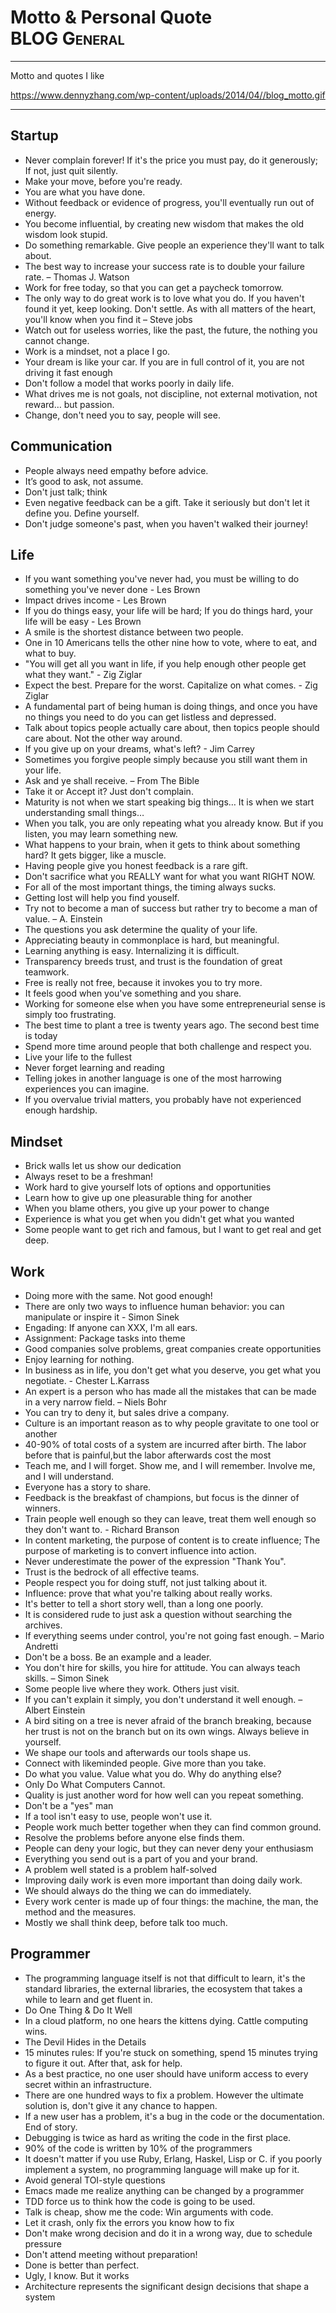 * Motto & Personal Quote                                       :BLOG:General:
:PROPERTIES:
:type:   Life
:END:
---------------------------------------------------------------------
Motto and quotes I like

https://www.dennyzhang.com/wp-content/uploads/2014/04//blog_motto.gif
---------------------------------------------------------------------
** Startup
- Never complain forever! If it's the price you must pay, do it generously; If not, just quit silently.
- Make your move, before you're ready.
- You are what you have done.
- Without feedback or evidence of progress, you'll eventually run out of energy.
- You become influential, by creating new wisdom that makes the old wisdom look stupid.
- Do something remarkable. Give people an experience they'll want to talk about.
- The best way to increase your success rate is to double your failure rate. -- Thomas J. Watson
- Work for free today, so that you can get a paycheck tomorrow.
- The only way to do great work is to love what you do. If you haven't found it yet, keep looking. Don't settle. As with all matters of the heart, you'll know when you find it -- Steve jobs
- Watch out for useless worries, like the past, the future, the nothing you cannot change.
- Work is a mindset, not a place I go.
- Your dream is like your car. If you are in full control of it, you are not driving it fast enough
- Don't follow a model that works poorly in daily life.
- What drives me is not goals, not discipline, not external motivation, not reward... but passion.
- Change, don't need you to say, people will see.
** Communication
- People always need empathy before advice.
- It’s good to ask, not assume.
- Don't just talk; think
- Even negative feedback can be a gift. Take it seriously but don't let it define you. Define yourself.
- Don't judge someone's past, when you haven't walked their journey!
** Life
- If you want something you've never had, you must be willing to do something you've never done - Les Brown
- Impact drives income - Les Brown
- If you do things easy, your life will be hard; If you do things hard, your life will be easy - Les Brown
- A smile is the shortest distance between two people.
- One in 10 Americans tells the other nine how to vote, where to eat, and what to buy.
- "You will get all you want in life, if you help enough other people get what they want." - Zig Ziglar
- Expect the best. Prepare for the worst. Capitalize on what comes. - Zig Ziglar
- A fundamental part of being human is doing things, and once you have no things you need to do you can get listless and depressed.
- Talk about topics people actually care about, then topics people should care about. Not the other way around.
- If you give up on your dreams, what's left? - Jim Carrey
- Sometimes you forgive people simply because you still want them in your life.
- Ask and ye shall receive. -- From The Bible
- Take it or Accept it? Just don't complain.
- Maturity is not when we start speaking big things... It is when we start understanding small things...
- When you talk, you are only repeating what you already know. But if you listen, you may learn something new.
- What happens to your brain, when it gets to think about something hard? It gets bigger, like a muscle.
- Having people give you honest feedback is a rare gift.
- Don't sacrifice what you REALLY want for what you want RIGHT NOW.
- For all of the most important things, the timing always sucks.
- Getting lost will help you find youself.
- Try not to become a man of success but rather try to become a man of value. -- A. Einstein
- The questions you ask determine the quality of your life.
- Appreciating beauty in commonplace is hard, but meaningful.
- Learning anything is easy. Internalizing it is difficult.
- Transparency breeds trust, and trust is the foundation of great teamwork.
- Free is really not free, because it invokes you to try more.
- It feels good when you've something and you share.
- Working for someone else when you have some entrepreneurial sense is simply too frustrating.
- The best time to plant a tree is twenty years ago. The second best time is today
- Spend more time around people that both challenge and respect you.
- Live your life to the fullest
- Never forget learning and reading
- Telling jokes in another language is one of the most harrowing experiences you can imagine.
- If you overvalue trivial matters, you probably have not experienced enough hardship.
** Mindset
- Brick walls let us show our dedication
- Always reset to be a freshman!
- Work hard to give yourself lots of options and opportunities
- Learn how to give up one pleasurable thing for another
- When you blame others, you give up your power to change
- Experience is what you get when you didn't get what you wanted
- Some people want to get rich and famous, but I want to get real and get deep.
** Work
- Doing more with the same. Not good enough!
- There are only two ways to influence human behavior: you can manipulate or inspire it - Simon Sinek
- Engading: If anyone can XXX, I'm all ears.
- Assignment: Package tasks into theme
- Good companies solve problems, great companies create opportunities
- Enjoy learning for nothing.
- In business as in life, you don't get what you deserve, you get what you negotiate. - Chester L.Karrass
- An expert is a person who has made all the mistakes that can be made in a very narrow field. -- Niels Bohr
- You can try to deny it, but sales drive a company.
- Culture is an important reason as to why people gravitate to one tool or another
- 40-90% of total costs of a system are incurred after birth. The labor before that is painful,but the labor afterwards cost the most
- Teach me, and I will forget. Show me, and I will remember. Involve me, and I will understand.
- Everyone has a story to share.
- Feedback is the breakfast of champions, but focus is the dinner of winners.
- Train people well enough so they can leave, treat them well enough so they don't want to. - Richard Branson
- In content marketing, the purpose of content is to create influence; The purpose of marketing is to convert influence into action.
- Never underestimate the power of the expression "Thank You".
- Trust is the bedrock of all effective teams.
- People respect you for doing stuff, not just talking about it.
- Influence: prove that what you're talking about really works.
- It's better to tell a short story well, than a long one poorly.
- It is considered rude to just ask a question without searching the archives.
- If everything seems under control, you're not going fast enough. -- Mario Andretti
- Don't be a boss. Be an example and a leader.
- You don't hire for skills, you hire for attitude. You can always teach skills. -- Simon Sinek
- Some people live where they work. Others just visit.
- If you can't explain it simply, you don't understand it well enough. -- Albert Einstein
- A bird siting on a tree is never afraid of the branch breaking, because her trust is not on the branch but on its own wings. Always believe in yourself.
- We shape our tools and afterwards our tools shape us.
- Connect with likeminded people. Give more than you take.
- Do what you value. Value what you do. Why do anything else?
- Only Do What Computers Cannot.
- Quality is just another word for how well can you repeat something.
- Don't be a "yes" man
- If a tool isn't easy to use, people won't use it.
- People work much better together when they can find common ground.
- Resolve the problems before anyone else finds them.
- People can deny your logic, but they can never deny your enthusiasm
- Everything you send out is a part of you and your brand.
- A problem well stated is a problem half-solved
- Improving daily work is even more important than doing daily work.
- We should always do the thing we can do immediately.
- Every work center is made up of four things: the machine, the man, the method and the measures.
- Mostly we shall think deep, before talk too much.
** Programmer
- The programming language itself is not that difficult to learn, it's the standard libraries, the external libraries, the ecosystem that takes a while to learn and get fluent in.
- Do One Thing & Do It Well
- In a cloud platform, no one hears the kittens dying. Cattle computing wins.
- The Devil Hides in the Details
- 15 minutes rules: If you're stuck on something, spend 15 minutes trying to figure it out. After that, ask for help.
- As a best practice, no one user should have uniform access to every secret within an infrastructure.
- There are one hundred ways to fix a problem. However the ultimate solution is, don't give it any chance to happen.
- If a new user has a problem, it's a bug in the code or the documentation. End of story.
- Debugging is twice as hard as writing the code in the first place.
- 90% of the code is written by 10% of the programmers
- It doesn't matter if you use Ruby, Erlang, Haskel, Lisp or C. if you poorly implement a system, no programming language will make up for it.
- Avoid general TOI-style questions
- Emacs made me realize anything can be changed by a programmer
- TDD force us to think how the code is going to be used.
- Talk is cheap, show me the code: Win arguments with code.
- Let it crash, only fix the errors you know how to fix
- Don't make wrong decision and do it in a wrong way, due to schedule pressure
- Don't attend meeting without preparation!
- Done is better than perfect.
- Ugly, I know. But it works
- Architecture represents the significant design decisions that shape a system
** #  --8<-------------------------- separator ------------------------>8-- :noexport:
** Chinese                                                         :noexport:
- 个人比较欣赏的一些警世格言和人生体会
- 硅谷 - Silicon Valley
- 在硅谷,人们很少会问"你为谁工作",反而常问"你热爱什么"--这也正是硅谷成功的精髓
- 家庭生活                                                         :Family:
- 每个女人都是一个天使,当她爱上一个人时,她就会折断翅膀来 到人间,所以男人不要伤害身边深爱自己的女人,因为她已经没有翅膀再飞
- 做父母最失败的,就是既看不起自己的孩子,又希望孩子成龙成凤
- 要想让婚姻生活幸福,就要当3年聋子,3年哑巴,3年盲人 -- 韩国俗语
- 作为父母,让孩子通过语言把所有的感情--积极和消极的都表达出来,是对孩子的最大保护
- 家不是讲理,是讲爱的地方
- 家庭的幸福需夫妻共同努力, 而破坏它, 一人就够了
- 婚姻不是1+1=2, 而是0.5+0.5=1. 即, 两人各削去一半自己的个性和缺点, 然后凑合在一起才完整
- 两个人吵架, 先说对不起的人, 并不是认输了, 并不是原谅了.他只是比对方, 更珍惜这份感情
- 如果你把工作搞砸了, 你总可以再找另外一个工作, 但如果你把家庭关系搞砸了, 特别是跟孩子的关系, 你永远无法弥补, 你会一辈子背负这个债务
- 别让孩子替你实现梦想
- 成年人的生活里没有容易二字
- 所有的孩子都是在玩耍时学习的
- "要听话"用来抹杀自由, "要孝顺"用来抹杀独立, "就你跟大家不一样"用来抹杀个性, "别整天琢磨那没用的"用来抹杀想象力, "少管闲事"用来抹杀公德心, "养你这孩子有什么用"用来抹杀自尊, "我不许你跟他/她在一起"用来抹杀爱情--这就是中国父母著名的"七种武器"
- 男人和老婆的关系再差,他和岳母的关系也是好的;女人和老公的关系再好,她和婆婆的关系也是差的
- 男人善于发现老婆的缺点,女人善于发现老公的优点
- 心态                                                           :Attitude:
- 做不到不要说,说了一定要做到
- 我们之所以觉得自己的idea酷炫拽霸吊炸天,其实是因为我们文献看的太少....
- 听到各类建议和反馈时,先不要想个人得失.讨论和做决定是两个不同阶段的事情
- 你说我是错的,那你最好证明你是对的.
- 只有在心中先有了目标,做事的时候才不会被各种条件和现象所迷惑,才不会偏离正轨
- 一个人的成就,永远不会超越自己思想的格局
- 我们能原谅我们讨厌的人,但却不能原谅讨厌我们的人
- 我们的痛苦不是问题本身带来的, 而是我们对这些问题的看法产生的
- 一个人的涵养, 不在心平气和时, 而是在心浮气燥时
- 除非你同意, 没有任何人可以伤害到你
- 任由感觉左右行为是不负责任的做法
- 别想过去, 别想将来, 想想现在
- 千万不要因为有一天你得到了整个世界却丧失了自我灵魂 -- 鲍勃.马利
- 宁愿悲哀的深刻, 不愿开心的肤浅
- 伟人之所以为伟人, 只不过他克服惰性多一点
- 人的能力都是在做事的过程中提升的
- 任何一次对自己的原谅, 都会导致下一次更大的错误
- 千万不要相信你能统一人的思想,那是不可能的.30%的人永远不可能相信你
- 越是接近人生的最高阶段, 别人越是帮不上忙.每个人的顶峰都是独特的, 这独一无二的风景, 世上没有任何人曾有过相同体验.此时, 任何帮助都会变成干扰, 任何期待都是一种松懈
- 现实并不残酷,残酷的是你自己对青春的挥霍！
- 可以相信别人, 但不可以指望别人
- 自由从自信而来, 而自信则是从自律来! 先学会克制自己, 用严格的日程表控制生活, 才能在这种自律中不断磨练出自信.自信是对事情的控制能力, 如果你连最基本的时间都做控制不了, 还谈什么自信？
- 有没有想过, 也许一辈子你都是个小人物
- 用心做事做人的, 必定会与众不同
- 有时候傻坚持要比不坚持好很多, 如果空有理想, 没有坚持, 理想将变成一种痛苦
- 任何一件事情, 只要是心甘情愿, 总是能够变得简单
- 别兜售你不相信的东西, 别为你不敬佩的人工作, 别和你不喜欢的人共事 -- 芒格
- 人之所以有道德,是因为受的诱惑太少.要是有致命的诱惑向他发起攻击,几乎没有人能够幸免. --罗素
- 道理是个人的选择,不能绑架别人
- 你可以用爱得到全世界,　也可以用恨失去全世界
- 生活体验                                                        :Feeling:
- 人无癖不可与交,以其无深情也;人无疵不可与交,以其无真气也.
- 所有的伟大,都源于一个勇敢的开始.
- 永远不要低估你的能力,永远不要高估你的毅力
- 不如意事常八九,可与言者无二三
- 解决是能力,担当才是王道
- 未来不迎,当时不杂,过往不恋 -- 曾国藩
- 优雅的秘诀在于克制
- 每个人只会看到自己想看的东西
- 把最不想做`最容易拖延的事情安排在最前面.当不想做的事情统统都完成后,它们也不会在你脑海里持续浮现干扰你的工作心情了.
- 如果我没见过太阳,我本可以忍受黑暗.
- 这个世界上,没有一步是浪费的
- 其实我们认识的许多人最终都不会成为我们的朋友.因为友谊的建立需要信任,而信任往往需要两个人互相不断解决对方的痛点才能逐渐建立.
- 妄念就是一个自己挥之不去,但又必须靠他人才能够实现的愿望 -- 冯唐
- 一分钱一分货, 一毛钱两分货, 一块钱三分货
- 爱的反面不是仇恨,而是漠不关心 -- 特蕾莎
- 我的生活经验使我深信,没有缺点的人往往优点也很少 -- 林肯
- 没有任何人的人生,可以不经历痛苦
- 有些人认识再久也做不了朋友,再怎么费力贴近都觉得有隔阂.有些人第一次接触就怀疑是不是曾经见过,像是两只找到了同类的小怪兽.
- 青春就是做可爱的自我
- 梦想才是最真的现实.不是现实支撑着梦想,而是梦想支撑起现实.
- 所谓能耐,就是既有能力又有耐力.没有能力的人做不了事,没有耐力的人成不了事！能力是锻炼出来的,耐力是磨炼出来的.没有能力的耐力是一生平庸,没有耐力的能力是一时之勇.人生想要有所成就,就必须有"能"有"耐".
- 越有故事的人越沉静简单,越肤浅单薄的人越浮躁不安
- 科技是大脑,金融是血液
- 你很在意别人怎么看你吗？记住一只狮子是不会在意羊的意见的.
- 一个人成熟的标志之一就是,明白每天发生在自己身上99%的事情对别人而言根本毫无意义.
- [#B] 阐述观点时,列出例证,能帮助自己和对方更深入的理解和说服
- 道理两三句话讲不清楚,那说明你还没看透
- 如果谈话时,你一心想着诉说,你是无法倾听到任何新信息的
- 以绝大多数人的努力程度之低,根本轮不到去拼天赋.
- 你的收益不是由你创造的价值决定的,而是由替代你的成本决定的.
- 有一种东西,你开始很讨厌他,但之后你却慢慢适应了他,当有一天失去了他,你就感觉你离不开他,他就是体制.
- 一个人敢于笑话自己,他是有很强的安全感的
- 历史吊诡的地方在于,再复杂`再重大的决定,往往都是在一两分钟的思考之后作出的
- 比起浪费时间来说,浪费钱真算不得了什么
- 社交,是件私密的事情,越有价值的信息,受众越少.
- 保持微笑,哪怕是状态不佳的情况下.
- 包容不同价值观,不同性格的旁人.
- 一个人一天的行为中大约只有5％是属于非习惯性的,而剩下的95％的行为都是习惯性的
- 时间告诉你什么叫衰老 回忆告诉你什么叫幼稚
- 真我,胜过一切偶像
- 成功完全是一种个人现象,只有你所完成的事情和你的价值观相符,你才会觉得成功
- 人生最痛苦的不是要什么得不到,而是根本不知道自己要什么
- Surround yourself with inspiration.
- 通过敏锐的洞察力,高效的方法学,完善的工具集来支撑我们去追寻任何我们想达到的目标.
- 原创的思想其实往往比二手的容易理解很多.
- 你跟圈子的人关系密切,谈论的话题也都相似.你努力做到这个群体的最好,以为看到了整个世界,其实你看到的只是很小很小的一部分.
- 你无法说服还没有吃过很多很多面包的人们,让他们懂得吃一千个面包是要反胃的.
- 一将无能,累死三军
- 人可以不相信神,但不能不相信神圣
- 使人疲惫的不是远处的高山,而是鞋里的一粒沙子
- 一个真正强大的人,不会把太多心思花在取悦和亲附别人上面.所谓的圈子`资源,都只是衍生品
- 时间是最大的成本, 观点是最有价值的财富
- 与普通人学沟通,与牛人学技术
- 只是因为太年轻,所以所有的悲伤和快乐都显得那么深刻,轻轻一碰就惊天动地
- 三种单纯而强烈的激情支配我的一生:对于爱的渴望,对于知识的渴求,以及对人类苦难痛彻肺腑的怜悯 -- 罗素
- 成熟的标志,不是会说大道理,而是你开始去理解,身边的小事情
- 成人的最大烦恼是自寻烦恼,孩子的最大快乐是自得其乐
- 当你放弃追寻外在世界的财富,开始追寻内心世界的真正财富时,就是你真正觉悟的时刻
- 其实创业就是干别人没有干过的事情,或者干别人没有干成的事情
- 追求激情,而不是追求薪水和职位
- 一个成熟的人往往发觉可以责怪的人越来越少,人人都有他的难处
- 大师之所以为大师, 正因为他一出手就能化腐朽为神奇
- 人们最终所真正能够理解和欣赏的事物,只不过是一些在本质上和他自身相同的事物罢了. --叔本华
- 所有一直在追求"出色"和"卓越"的人最后都在他们最坚信的标准上"输"给了那些只是想过自己独特生活的人
- 最小的善行胜过最大的善念
- 这辈子什么苦都可以吃,就是别让心累着
- 有时候,同样的一件事情,我们可以去安慰别人,却说服不了自己
- 在你不在乎的人和事面前,你总是显得特别有尊严
- 真正的成功,不是来自别人的认可和评价,而是由自我满足带来的宁静平和的心态
- 让你难过的事情,有一天,你一定会笑着说出来
- 你的负担将变成礼物,你受的苦将照亮你的路 -- 泰戈尔
- 如果不冥思苦想,怎么会恍然大悟？
- 慷慨不仅仅是把别人所需要的送给他, 而真正的慷慨是能把自己需要的也送给别人
- 阅读是人的第二生命
- 人最想得到什么,就会成为什么的囚徒
- 问佛:世间为何有那么多遗憾？ 佛曰:这是一个婆娑世界,婆娑即遗憾,没有遗憾,给再多幸福也不会体会快乐
- 若一个人不靠关系,不用巴结,不为某种得失提心吊胆,不必把命运系在某个人身上,而是在用自己的能力创造社会价值并养活自己,而且做的还是自己喜欢的事,并且不虚荣,春天就常驻你心里
- 人一定要想清楚三个问题:你有什么？你要什么？你能放弃什么？
- 你永远都不会知道自己到底有多坚强,直到有一天你除了坚强别无选择
- 如果不出去走走,你会以为这就是世界
- 有事情不是因为看到了才相信, 而是因为相信才看得到, 就像爱情,就像梦想
- 一个人总强调什么,他身上就缺少什么
- 诚实: 是一种态度,也是一种能力
- 在古代, 我们不短信, 不网聊, 不漂洋过海, 不被堵在路上, 如果我想你, 就翻过两座山走五里路, 去牵你的手. -- 蔡康永
- 长大成人这件事最恐怖的地方之一在于, 你或许会变成自己曾经最看不起的那种人
- 如果一个人什么生活嗜好都没有, 那么他往往也没有好朋友
- 工作需求与圈子极大地影响个人的能力
- 说真话会得罪一些人, 但却会更容易找到知音
- 许多人的所谓成熟, 不过是被世俗磨中去了棱角, 变得世故而现实了.那不是成熟, 而是精神的早衰和个性的夭亡.真正的成熟, 应当是独特个性的形成, 真实自我的发现, 精神上的结果和丰收
- 你因为满腔热情`认定一样事情, 而去创业, 还是因为不满意目前的生活状态, 便考虑换一种模式？
- EQ在斗争中成长最快
- 当你超过别人一点点, 别人会嫉妒你;当你超过别人一大截, 别人就会羡慕你
- 心若没有栖息的地方, 到哪里都是流浪
- 真相只有一个, 但观察角度和表达方式会给我们很多不同的判断.尤其在你愿意相信自己的判断并以此为自己辩护的时候.相由心生, 所以月映千川.也就是人们常说的罗生门
- 学习的根本意义在于提升自己的洞察力
- 任何环境都足以让你脚踏实地地自我修炼
- 讲真话的最大好处就是:不必记得自己讲过什么
- 没有实力, 愤怒毫无意义
- 一分钟有多长？这要看你是蹲在厕所里, 还是等在厕所外
- 路走对了, 就不怕走远
- 关心你的技术, 然后你的技术才会关心你
- 爱所有人, 信少数人, 不欺负任何人
- 幸福就是好的身体和坏的记忆
- 如果你能将学到的东西解释给一个十岁的孩子, 让他听懂, 你一定是学会了
- 你和时间开玩笑, 它却对你很认真
- 读书不一定改变一个人的命运, 可是却实实在在地改变一个人
- 任何一个高级的知识内容, 其中都只有一小部分是有思想创新`有重大影响的, 而其它很多东西都是琐碎的`非本质的
- 一次温暖的握手抵得上一万次微博
- 我们已走得太远, 以至于我们忘了为什么而出发 -- 纪伯伦
- 真正的效率源自于内心对一个东西强烈的热忱, 也就是俗称的追求, 这时从表层意识到深层意识都关注在这件事情上面, 脑细胞高度活跃, 才能创造最大的效益
- 人生最大的投资, 不是房子, 不是股票, 是人. 钱不会给人机会, 房子也不会, 只有人会给人机会, 当人需要帮助的时候, 只有人会帮人
- 要么深度, 要么有趣, 要么安静
- 突然发现生命中好多不可或缺的人, 走着走着就散了
- 如果有什么事情让你感到恐惧或者兴奋, 那就去做吧
- 没有一颗心, 会因为追求梦想而受伤
- 社交之所以累, 是因为我们想表现出自己其实并不具备的素质
- 我们失去了饥饿感, 所以很难活得那么真实了
- 对别人的情感最大的伤害就是欺骗
- 你就是一道风景 , 没必要在别人风景里面仰视
- 有些事现在不做, 一辈子都不会做
- 人生最痛苦的是梦醒了无路可走.做梦的人是幸福的.倘没有看出可走的路, 最要紧的是不要去惊醒他
- 永远不要恨你的敌人, 因为这会影响你的判断力！
- 健康就是最大的节约
- 有些情感上的错误,就像一只摔破的碗一样,即使经过修补,裂痕不可能消失
- 家庭沟通
- 当有人在你毫无防备时刁难你,那你内心的情绪就会波涛澎湃,顿时变得紧张`躁动.因此提前沟通很重要.
- 在婚姻生活中,推理只会把我们引入歧途.
** 职场感悟                                                        :noexport:
- 所谓完美的人生就是坚守自己的岗位,抓住历史馈赠给他们的机遇,充分发挥自己的才能,努力创造自己的命运.
- 唯有爱与用户不可辜负
- 时间比金钱更珍贵的是,它是不可逆的.人类几千年历史,自己能实际参与的只有短短几十年,不要做别人做过的事情,要找到真正发挥自己创造力的地方.
- 利可共而不可独,谋可寡而不可众 -- 曾国藩
- 过了十年,谁都不记得你做了什么,但是记得和你做事情的感觉
- 真正的"关系", 在于如何想办法让其他人更成功,在于努力地去"付出"而不是"索取"
- 竞技的水平越高,心理因素所占的影响就越大
- 组织的成果产生于组织外部 -- 彼得.德鲁克
- 人们往往不会记住你说了什么,而是记住你让他们有什么样的感觉
- 或许,真正的成功只有一个,就是按照自己喜欢的方式,去度过自己想要的人生... ...
- 善于学习,能下笨功夫
- 权力的本质就是信息
- 抠门的人不适合当老板
- 战术上的勤奋,掩盖不了战略上的懒惰 -- 雷军
- 没有感情沟通,留不住老人; 没有宽阔心胸,用不了能人; 没有专业能力,指导不了新人.
- 其实研究烂产品还有另外一个好处: 出色的产品可能是靠某个华丽的效果或精美的设计而引人注目的,但烂产品只能是靠碰准真正需求才能够存留下来的
- 天理即人欲 -- 王阳明
- 机遇往往是伪装成挑战出现在你面前
- 让自己感觉无知,这是唯一能保持学习的方法.
- 写出精美的代码,开源给所有人.
- 缺少时间不是问题; 问题是缺少专注.
- 所谓专家,就是在一个很小的领域里把所有错误都犯过了的人.
- 如何做减法:专注目标`分配有限资源`付出舍弃的勇气.
- 在有限的时间内完成事务,避免完美主义,压力得到解脱
- 虽然工作强度很大,但总有一种玩的感觉.
- 每一个管理者都会在实际工作中遇到一个非常现实的问题--员工激情的可持续性问题
- 加班加点, 废寝忘食有时很可能是不具备效率和工作能力的表现
- 很多时候, 在办公室里一起工作三年, 不如出差畅谈一夜能增进了解
** 管理与做事方式                                       :noexport:Management:
- Money will come and go, but experiences and learning are what I define as true wealth.
- I need someone reliable, who isn't afraid to tell me bad news.
- If you can't measure it, you can't manage it. -- Peter Drucker
- The metrics themselves are not important. The action is.
- 风险管理, 简单说就是一件事情的出现,不会是由于一个人的失误造成的.
- 在进行工作的时候,一定要念念不忘这个工作应于何时截止
- 能够把简单的事情想复杂, 使你具备执行力;能够把复杂的事情想简单, 使你具备操控局面的能力.
- 有时候,做事情并不需要有目的,最重要的是自己内心的充实.
- Creating a challenge can be an inspiration for all of us.
- 当我们是少数人,我们可以检验自己的勇气.当我们是多数人,我们可以检验自己的宽容
- 做你真正感兴趣的事情会让你珍惜时间
- 团队引导的首要原则: 永远优先保护大家的主动性和积极性
- 教育是三分教,七分等.沟通和引导何常不是呢?
- 生活最沉重的负担不是工作,而是无聊.-- 罗曼·罗兰
- 如工作没有挑战,再有能力的人,也像傻瓜一样
- 激励和惩罚需要及时, 因为它们都有着积极或消极的巨大示范效应
- 只有生产低级产品的企业, 才把竞争力完全建立在劳动力成本上
- 人们从来都不曾真正地想要去实现完美, 而是害怕完美.完美对于绝大多数人来说, 意味着脱离大众带来的孤独, 意味着承担更多的责任, 意味着成为上帝或上帝的使者
- 老板对你的投资主要是为了你未来的贡献, 而不是回报你的过去
- 【高效能人士7个习惯】: 1`主动积极(个人愿景的原则); 2`以终为始(自我领导的原则); 3`要事第一(自我管理的原则); 4`双赢思维(人际领导的原则); 5`知彼解己(移情沟通的原则); 6`统合综效(创造性合作的原则); 7`不断更新(平衡的自我更新的原则) -- 史蒂芬·柯维
- 公开发表你的思考, 你将因感到来自公众的积极的压力而坚持下去
- 工作需求与圈子极大地影响个人的能力
- 人生五大发展阶段:首先自己要行;其次要有人说你行;再次, 说你行的人要行;然后, 你说谁行谁就行;最后, 谁敢说你不行
- 无论发生怎样的变故, 不要打破生活原有的规律, 要按时吃饭, 按时睡觉
- 吕布固执于自己的方天画戟, 赤兔马和高强的技艺
- 有些事儿一对一地做效果更好,且更结实.
- 你必须非常努力, 才能看起来毫不费力
- 作息时间表是一种自我约束
- 一种技能如同一块肌肉, 一旦缺乏反复的训练, 它就会渐渐萎缩
- 没有人情的政治是短命的
- 凡事只要不用人去操心了, 我们就可以暂时认为这事儿就不存在了
- 项目沟通的最大目的是最大限度地发挥团队的合力
- Continuous improvements is the key at all levels
- Don't live with broken windows
- Most of what we learn, we learn indirectly
- Never use the last bullet!
- Never ruin other's dream and wish
- 有效沟通的目的是拿到充分`正确的信息, 来做出有利的决断
- 没有比解决瓶颈更高效的事情了
- 在管理的世界中, 最困难的事情就是把一件你很拿手的工作交给别人, 再眼睁睁地看着他把事情搞砸, 而你却还能心平气和的不发一言
- 你想要管理的事情越平淡无奇, 你的系统就需要越复杂才能把它们管理好
- 跟踪移交他人处理的工作
- 对员工不应是管理, 而应是激励
- 授权就像是放风筝, 对方能力弱就收收, 对方能力强就放放
- 不能因为一个人心地善良就原谅他的无能, 更不能因为一个人有表演天赋就大加赞扬
- 团队里面善于质疑的人最容易获得成长; 安于现状的每天都是在重复自己
- 用8小时工作, 用24小时思考. 同样的工作, 不同的人会有不同的绩效, 差异在于业余时间的思考
- "当一个政府或部门失去公信力时, 不论说真话还是假话, 做好事还是坏事, 都会被认为是说假话`做坏事."--古罗马历史学家塔西陀
- 什么叫爱好？爱好就是在业余时间用专业精神去做的业余事情
- 如果你想要造一艘船, 不要招徕你的手下收集木材`分配任务, 相反,去激发他们对海洋的渴望
- 成功的买卖, 都是以双赢为目标开始的
- 照顾每个人的感受, 注定自己不会好受！
- 理想未必能感召人, 但利益一定可以团结人
- 所谓执行力,就是这件事交给你,你就得一直盯出个结果来,最忌石沉大海.执行过程三个关键:完成标准`时间要求和风险控制.对完成标准之理解的不同或令辛苦成为无用功;时间点即使老板没明确给,也要自己设定并确认是否可以;大部分可发生的意外能预估并加以控制,失控则迅速解决,不要拖延到最后
- 越是出色的人越善于在缺乏条件的状态下把事情做到最好,越是平庸的人越是对做事的条件挑三拣四
** 沟通                                                            :noexport:
- 人都有着劣根性,但也有着善良的本质
- 你永远说服不了任何人,更无法改变任何人.但你可以做好自己. 如果你把自己做得足够好,不需要你说,别人就会以你为榜样,改变他自己,因为这决定是他自己做出来的,他愿意改变
- 告诉别人的观点必须是简单的,好像是他自己想出来的
** 程序员                                                       :noexport:IT:
- 编程有两件事,一件是处理数值,另一件是处理字符串
- 注释的目的是为了弥补代码自身在表达上的不足.
- 挑项目绝对是程序员职业发展第一准则
- 信息量等于不确定性的多少
- 调试前先思考是最好的调试方法
- 缓存的本质是: 在能够预测未来使用的前提下, 预先存储一些处理结果提供快速访问, 从而做到用空间换时间或缓解瓶颈
- 工具比框架更容易被接受
- 相比成本控制, 业务创新更重要
- 世界上最真情的相依, 是你在try我在catch.无论你发神马脾气, 我都默默承受, 静静处理.到那时, 再来期待我们的finally -- 我是程序员
- 世界上最痴心的等待, 是我当case你是switch, 或许永远都选不上自己 -- 我是程序员
- 世界上最遥远的距离, 是我在if里你在else里, 似乎一直相伴又永远分离 -- 我是程序员
- 需要对核心细节进行深入了解
- 知识技能的提升还是得靠不断地尝试折腾, 在烦和累中发现有趣和酷, 成就感
- 如果一个系统或者一个模块设计时没有想好怎么测试, 说明设计做得还不够
- 一个只有学计算机的孩纸才明白的冷笑话:烫烫烫烫烫烫烫烫烫烫烫, 屯屯屯屯屯屯屯屯屯屯屯屯屯
- 《程序员的雨巷》开着emacs, 独自编写着悠长`悠长又无聊的ErLang, 我希望编译出来的结果是一个美丽的姑娘.她是有lua一样的风骚, c一样的贤惠, lisp一样的慈祥, 与我在ubuntu里牵手, 拥抱又疯狂;梦醒, 她仅仅是这无聊的ErLang
- 如何实现可维护的软件是高级工程师的价值所在
- 领导总让人一声叹息. 领导:"我们不需要两台服务器". 我:"可是我们需要双机备份" 领导:"两台服务器是为失败者准备的,优秀的团队绝对不允许任何一台服务器出问题" 我:"唉..."
** 幽默                                                      :noexport:Humor:
- 丝袜是权力的象征, 女人穿了能征服男人, 男人戴了可以征服银行
- 青春不常在, 抓紧谈恋爱
- 一哥们儿隔壁新搬来了个老外, 一天晚上老外敲门求助, 说:"我的电视坏了, 不能换台."这哥们儿低头看了眼表, 很镇定的说:"过了七点半就好了..."
- 下午在法学院新楼自习,其间去接开水,见证了经典的一幕:前面排了一个美女和一个男生,美女突然回头对那男生说,她杯子拧不开了.于是那男生说:那我先接吧.瞬间我就石化了
- 小丸子问:"为什么只能说女儿像爸爸, 不说爸爸像女儿呢？"爸爸说:"我问你, 是先有爸爸还是先有女儿？""当然是先有女儿, 后有爸爸."小丸子理直气壮地说, "在妈妈生了我以后, 你才成了爸爸的！"..
- 男人需要幽默, 就像女人需要一个漂亮的脸蛋一样重要
- 我国火车专用对联.上联: 啤酒饮料矿泉水; 下联:　花生瓜子八宝粥;　横批:　让一下, 　让一下
- 中午不睡, 下午崩溃 ..
- 上课的区别:小学上课费嘴, 初中上课费笔, 高中上课费脑, 大学上课费流量, 工作时上课费钱
- 上联: 大四的看大三的教大二的怎么骗大一的. 下联: 大一的听大二的讲大三的怎么甩大四的. 横批: 大三最牛
- 唐僧没本事, 大家都这么看.面对八十一难, 他哭过, 哀求过, 但从没说过一次:'我们不取经了, 大家散伙吧'.-- 坚持当如唐僧
** 爱情                                                       :noexport:Love:
- 我遇见你,然后遇见我自己
- 友谊意味着两个人和世界, 然而爱情意味着两个人就是世界
- 开始相爱不是因为找到一个完美的人, 而是因为学会了完美地看待一个不完美的人
- 结婚以前自己那是吉普越野车, 愿意往哪开就往哪开, 爱怎么开怎么开.结婚后那就是火车啦, 那得按轨道跑, 准时准点还不能出轨.若有孩子了, 不仅不能出轨, 还得拉货
- 遇见你是命运的安排, 成为了朋友是我的选择, 而爱上你是我无法控制的意外
- 爱对一個人, 人生就等于做对了大部分的事情
- 世界上最疼痛的话是:"我爱你, 但是......".世界上最甜蜜的话是:"...... 但是, 我爱你."
- 其实, 你喜欢一个人, 就赋予了他/她伤害你的权力
- '爱'和'喜欢'的区别很简单, 如果你爱花你会给它浇水, 喜欢则会摘下它
- 如果我24小时不QQ, 不短信, 不微博, 原因只有一个:今天我们在一起
- 他殷勤, 那是他刚刚爱上你.他笨拙, 那是他深深爱着你.他随性, 那是他已认定是你
** 睿智的道理 -- 大智慧                                            :noexport:
- 在职场上, 使用是最大的培养, 宠爱是最大的迫害
- 对待人和对待事不一样,光有技巧和理智是不够的,很多时候信念和大度更重要
- 人们愿意跟你说,比把观点表达得清晰`准确更重要
- 一个人生活虽然很难,但也必须学会一个人,不要轻易依赖别人,这是为了防止你身边的人都离开的时候,你还可以好好生活下去.永远没有一个人是你离不开的,现在离不开的,不代表永远离不开.
** 良好的习惯                                                      :noexport:
- 需要把非常好的"陈述性记忆"变成一种"条件反射"
- 每天花一点钟看10页有用的书,每年可看3600多页书,30年读11万页书.而11万页书足可以使你成为一个学者了
- 把有意义的小事变成习惯
** 短文                                                      :noexport:Story:
- 德国记者提问:＂在德国,德国公民能了解德国总理的子女及其财产状况,在中国能吗？＂ 面对恶意刁难,中国发言人不慌不忙,沉着冷静,机智地回答:＂当然能,中国公民也能了解德国总理的子女财产情况.＂全场为发言人的机智报以热烈掌声.
- 一位单身女子刚搬完家, 晚上忽然停电.她刚点燃一支蜡烛, 听见了敲门声.她打开门, 是隔壁的小女孩, 小女孩问:"阿姨, 你家里有蜡烛吗？"单身女子心想:这才刚来就这样, 以后会怎样.于是她冷冰冰的说"没有".小女孩笑了:"妈妈怕你害怕, 让我给你送来了."
- 行善:鲁国规定凡鲁人在国外见到本族人被卖当奴, 可赎之回国库报账.孔子学生赎一奴, 却不报账, 人人夸学生高尚.孔子很不满, 学生问救而不报账, 岂不更高尚.孔子骂:呆货, 以后别人要是赎了奴去报账, 就会被骂不高尚;不报账, 做好事又成了亏本的事.渐渐人们就会装没看有人做奴, 渐渐就没人做好事
- 一名记者采访一个从事编程的工程师, 并问了他一个典型的问题: "你怎样判断一个函数或者方法太大了？"被采访者说, "我不喜欢任何比我头还大的方法.""你是说那些无法将所有细节都记到脑子里的方法？""不, 我是说我把我的头放在显示器上, 然后那段代码不应该比我的头还大."
- 他散尽万贯家财, 终于获得了一次穿越的机会, 他回到了1998年, 找到了那个犹豫不决, 手握50万现金的青年, 告诉他:"买房子吧, 10年后, 房价会翻好几个跟头的."那个人说:"真的的太谢谢你了！请问你贵姓？你认识我吗？"他诡异的一笑:"我当然认识你, 化腾.我叫周鸿祎
- 毕业答辩, 台下坐满老师, 台上同学讲得支支吾吾, 基本就不懂, 其中最牛的一个都是发话:你导师是谁, 怎么这么不负责任, 基本知识都不懂？只见该同学还是支支吾吾, 老师发火了, 快说！同学蹦出两字, 是你！！
- 爸爸:儿子你觉得爸爸壮吗？儿子:嗯.爸爸:你觉得少林功夫厉害吗？儿子:厉害.爸爸:如果我剃成光头, 练少林功夫好吗？儿子拍手:太好了.第二天, 儿子看到光头的爸爸, 高兴地说:爸爸加油, 一定要练成高手.那天, 是爸爸化疗的前一天.那天, 爸爸用特有的方式教会了儿子乐观和勇敢
- 我要一步一步往上爬/等待阳光静静看着它的脸/小小的天有大大的梦想/重重的壳裹着轻轻的仰望/我要一步一步往上爬/在最高点乘着叶片往前飞/小小的天留过的泪和汗/总有一天我有属于我的天----周杰伦《蜗牛》
- 走出考场, 她哭的一塌糊涂.考生们都看着这么一个漂亮的女孩子哭的梨花带雨.他不顾旁人的眼光, 一把揽过她, 凶狠狠的说, "再哭我就当众吻你".她哭的更厉害了, "数学好难, 我们不能上同一所大学了啦"."笨蛋, 就知道你不会, 后面的大题我都没做".后来他考上了蓝翔, 而她妈送她去国外读大学了
- 那些不和别人比较, 专注于自己世界的人们是幸福的.他们热爱自己的学习, 热爱自己的工作, 热爱自己的生命.生命的本质在于生命的乐趣, 这一乐趣是持久而宁静的, 不是转瞬即逝的.因此这一乐趣必须来自心灵而不是来自对于现实物质的拥有.和物质的满足相比, 心灵的富足是真正快乐的源泉
- 对休息时间的掌握要学习长跑运动员.在马拉松赛场上, 运动员们都明确自己的实力, 知道什么时候该休息, 什么时候该努力追赶. 在开始阶段, 虽然体力充沛, 但也不能往前冲, 也要适当休息, 在结束阶段, 在疲惫的情况也要调节好体能, 适当休息, 只有这样才能在冲过终点线的时候取得好成绩
- 不要忙于解决具体问题, 而要善于解决根本问题; 不要力图解决全部问题, 而要善于解决关键问题; 不要仅解决当前问题, 而要善于解决未来问题; 不要只解决有形问题, 而要学会解决无形问题; 不要先解决别人问题, 而要首先解决自己问题

#+BEGIN_HTML
<a href="https://github.com/dennyzhang/www.dennyzhang.com/tree/master/life/motto"><img align="right" width="200" height="183" src="https://www.dennyzhang.com/wp-content/uploads/denny/watermark/github.png" /></a>

<div id="the whole thing" style="overflow: hidden;">
<div style="float: left; padding: 5px"> <a href="https://www.linkedin.com/in/dennyzhang001"><img src="https://www.dennyzhang.com/wp-content/uploads/sns/linkedin.png" alt="linkedin" /></a></div>
<div style="float: left; padding: 5px"><a href="https://github.com/dennyzhang"><img src="https://www.dennyzhang.com/wp-content/uploads/sns/github.png" alt="github" /></a></div>
<div style="float: left; padding: 5px"><a href="https://www.dennyzhang.com/slack" target="_blank" rel="nofollow"><img src="https://www.dennyzhang.com/wp-content/uploads/sns/slack.png" alt="slack"/></a></div>
</div>

<br/><br/>
<a href="http://makeapullrequest.com" target="_blank" rel="nofollow"><img src="https://img.shields.io/badge/PRs-welcome-brightgreen.svg" alt="PRs Welcome"/></a>
#+END_HTML

Blog URL: https://www.dennyzhang.com/motto
* org-mode configuration                                           :noexport:
#+STARTUP: overview customtime noalign logdone showall
#+DESCRIPTION:
#+KEYWORDS:
#+AUTHOR: Denny Zhang
#+EMAIL:  denny@dennyzhang.com
#+TAGS: noexport(n)
#+PRIORITIES: A D C
#+OPTIONS:   H:3 num:t toc:nil \n:nil @:t ::t |:t ^:t -:t f:t *:t <:t
#+OPTIONS:   TeX:t LaTeX:nil skip:nil d:nil todo:t pri:nil tags:not-in-toc
#+EXPORT_EXCLUDE_TAGS: exclude noexport
#+SEQ_TODO: TODO HALF ASSIGN | DONE BYPASS DELEGATE CANCELED DEFERRED
#+LINK_UP:
#+LINK_HOME:
* All human beings are born creative. We all have good ideas. But on the path from idea to creation we can be ambushed by fear, doubt and uncertainty – and that often means that great ideas land up dead in the dust, instead of coming to fruition :noexport:

